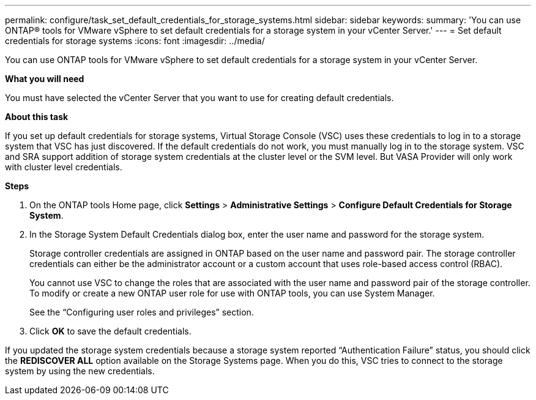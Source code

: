 ---
permalink: configure/task_set_default_credentials_for_storage_systems.html
sidebar: sidebar
keywords:
summary: 'You can use ONTAP® tools for VMware vSphere to set default credentials for a storage system in your vCenter Server.'
---
= Set default credentials for storage systems
:icons: font
:imagesdir: ../media/

[.lead]
You can use ONTAP tools for VMware vSphere to set default credentials for a storage system in your vCenter Server.

*What you will need*

You must have selected the vCenter Server that you want to use for creating default credentials.

*About this task*

If you set up default credentials for storage systems, Virtual Storage Console (VSC) uses these credentials to log in to a storage system that VSC has just discovered. If the default credentials do not work, you must manually log in to the storage system. VSC and SRA support addition of storage system credentials at the cluster level or the SVM level. But VASA Provider will only work with cluster level credentials.

*Steps*

. On the ONTAP tools Home page, click *Settings* > *Administrative Settings* > *Configure Default Credentials for Storage System*.
. In the Storage System Default Credentials dialog box, enter the user name and password for the storage system.
+
Storage controller credentials are assigned in ONTAP based on the user name and password pair. The storage controller credentials can either be the administrator account or a custom account that uses role-based access control (RBAC).
+
You cannot use VSC to change the roles that are associated with the user name and password pair of the storage controller. To modify or create a new ONTAP user role for use with ONTAP tools, you can use System Manager.
+
See the "`Configuring user roles and privileges`" section.

. Click *OK* to save the default credentials.

If you updated the storage system credentials because a storage system reported "`Authentication Failure`" status, you should click the *REDISCOVER ALL* option available on the Storage Systems page. When you do this, VSC tries to connect to the storage system by using the new credentials.
